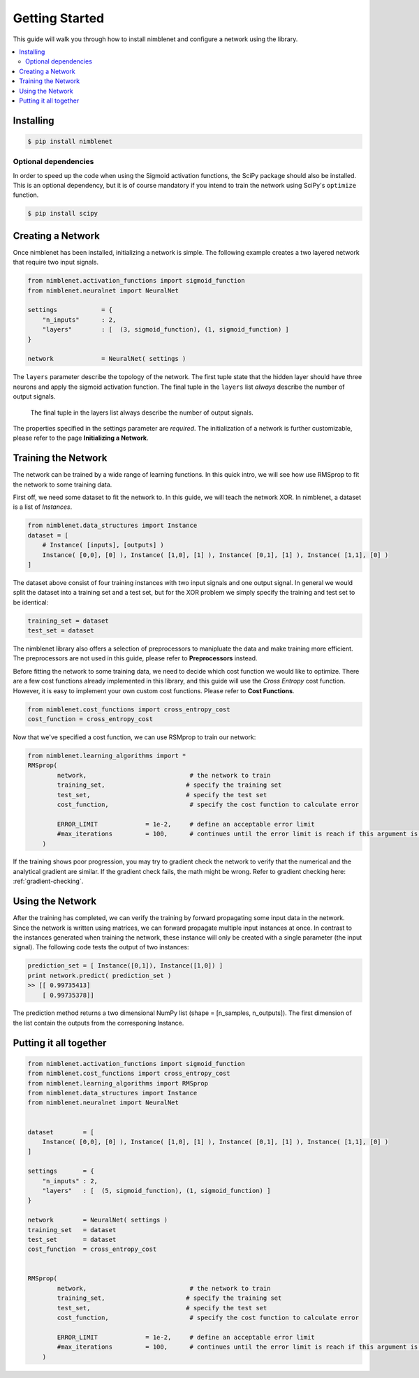 .. _getting-started:

Getting Started
=====================================

This guide will walk you through how to install nimblenet and configure a network using the library. 

.. contents::
   :local:
   :backlinks: none


Installing
--------------------

.. code::

    $ pip install nimblenet


Optional dependencies
^^^^^^^^^^^^^^^^^^^^^

In order to speed up the code when using the Sigmoid activation functions, the SciPy package should also be installed. This is an optional dependency, but it is of course mandatory if you intend to train the network using SciPy's ``optimize`` function.

.. code::

    $ pip install scipy


Creating a Network
---------------------

Once nimblenet has been installed, initializing a network is simple. The following example creates a two layered network that require two input signals. 

.. code:: python
    
    from nimblenet.activation_functions import sigmoid_function
    from nimblenet.neuralnet import NeuralNet

    settings            = {
        "n_inputs"      : 2,
        "layers"        : [  (3, sigmoid_function), (1, sigmoid_function) ]
    }
    
    network             = NeuralNet( settings )


The ``layers`` parameter describe the topology of the network. The first tuple state that the hidden layer should have three neurons and apply the sigmoid activation function. The final tuple in the ``layers`` list *always* describe the number of output signals.

.. pull-quote::
    
    The final tuple in the layers list always describe the number of output signals.

The properties specified in the settings parameter are *required*. The initialization of a network is further customizable, please refer to the page **Initializing a Network**.



Training the Network
---------------------

The network can be trained by a wide range of learning functions. In this quick intro, we will see how use RMSprop to fit the network to some training data.

First off, we need some dataset to fit the network to. In this guide, we will teach the network XOR. In nimblenet, a dataset is a list of `Instances`.

.. code:: python

    from nimblenet.data_structures import Instance
    dataset = [ 
        # Instance( [inputs], [outputs] )
        Instance( [0,0], [0] ), Instance( [1,0], [1] ), Instance( [0,1], [1] ), Instance( [1,1], [0] ) 
    ]
    
The dataset above consist of four training instances with two input signals and one output signal. In general we would split the dataset into a training set and a test set, but for the XOR problem we simply specify the training and test set to be identical:

.. code:: python

    training_set = dataset
    test_set = dataset
    

The nimblenet library also offers a selection of preprocessors to manipluate the data and make training more efficient. The preprocessors are not used in this guide, please refer to **Preprocessors** instead.

Before fitting the network to some training data, we need to decide which cost function we would like to optimize. There are a few cost functions already implemented in this library, and this guide will use the *Cross Entropy* cost function. However, it is easy to implement your own custom cost functions. Please refer to **Cost Functions**.

.. code:: python

    from nimblenet.cost_functions import cross_entropy_cost
    cost_function = cross_entropy_cost

Now that we've specified a cost function, we can use RSMprop to train our network:

.. code:: python

    from nimblenet.learning_algorithms import *
    RMSprop(
            network,                            # the network to train
            training_set,                      # specify the training set
            test_set,                          # specify the test set
            cost_function,                      # specify the cost function to calculate error
            
            ERROR_LIMIT             = 1e-2,     # define an acceptable error limit 
            #max_iterations         = 100,      # continues until the error limit is reach if this argument is skipped
        )

If the training shows poor progression, you may try to gradient check the network to verify that the numerical and the analytical gradient are similar. If the gradient check fails, the math might be wrong. Refer to gradient checking here: :ref:`gradient-checking`.

Using the Network
---------------------

After the training has completed, we can verify the training by forward propagating some input data in the network. Since the network is written using matrices, we can forward propagate multiple input instances at once. In contrast to the instances generated when training the network, these instance will only be created with a single parameter (the input signal). The following code tests the output of two instances:

.. code:: python

    prediction_set = [ Instance([0,1]), Instance([1,0]) ]
    print network.predict( prediction_set )
    >> [[ 0.99735413]
        [ 0.99735378]]

The prediction method returns a two dimensional NumPy list (shape = [n_samples, n_outputs]). The first dimension of the list contain the outputs from the corresponing Instance.


Putting it all together
------------------------

.. code:: python

    from nimblenet.activation_functions import sigmoid_function
    from nimblenet.cost_functions import cross_entropy_cost
    from nimblenet.learning_algorithms import RMSprop
    from nimblenet.data_structures import Instance
    from nimblenet.neuralnet import NeuralNet


    dataset        = [ 
        Instance( [0,0], [0] ), Instance( [1,0], [1] ), Instance( [0,1], [1] ), Instance( [1,1], [0] ) 
    ]

    settings       = {
        "n_inputs" : 2,
        "layers"   : [  (5, sigmoid_function), (1, sigmoid_function) ]
    }

    network        = NeuralNet( settings )
    training_set   = dataset
    test_set       = dataset
    cost_function  = cross_entropy_cost


    RMSprop(
            network,                            # the network to train
            training_set,                      # specify the training set
            test_set,                          # specify the test set
            cost_function,                      # specify the cost function to calculate error
        
            ERROR_LIMIT             = 1e-2,     # define an acceptable error limit 
            #max_iterations         = 100,      # continues until the error limit is reach if this argument is skipped
        )
